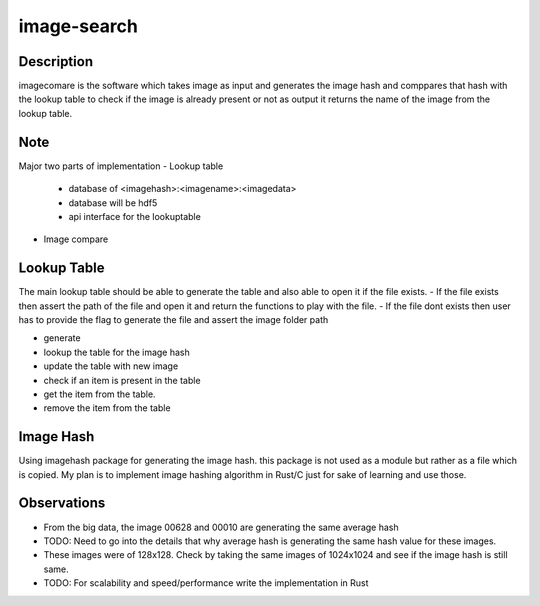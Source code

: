 ============
image-search
============

.. image:: docs/imagecomparison.png

Description
===========

imagecomare is the software which takes image as input and generates the image hash and
comppares that hash with the lookup table to check if the image is already present or not
as output it returns the name of the image from the lookup table.

Note
====

Major two parts of implementation
- Lookup table
    - database of <imagehash>:<imagename>:<imagedata>
    - database will be hdf5
    - api interface for the lookuptable


- Image compare




Lookup Table
============

The main lookup table should be able to generate the table and also able to open it if the file exists.
- If the file exists then assert the path of the file and open it and return the functions to play with the file.
- If the file dont exists then user has to provide the flag to generate the file and assert the image folder path

- generate 
- lookup the table for the image hash
- update the table with new image
- check if an item is present in the table
- get the item from the table. 
- remove the item from the table

Image Hash
==========

Using imagehash package for generating the image hash. this package is not used as a module but rather as a file which is copied.
My plan is to implement image hashing algorithm in Rust/C just for sake of learning and use those.


Observations
============

- From the big data, the image 00628 and 00010 are generating the same average hash
- TODO: Need to go into the details that why average hash is generating the same hash value for these images.
- These images were of 128x128. Check by taking the same images of 1024x1024 and see if the image hash is still same.
- TODO: For scalability and speed/performance write the implementation in Rust
